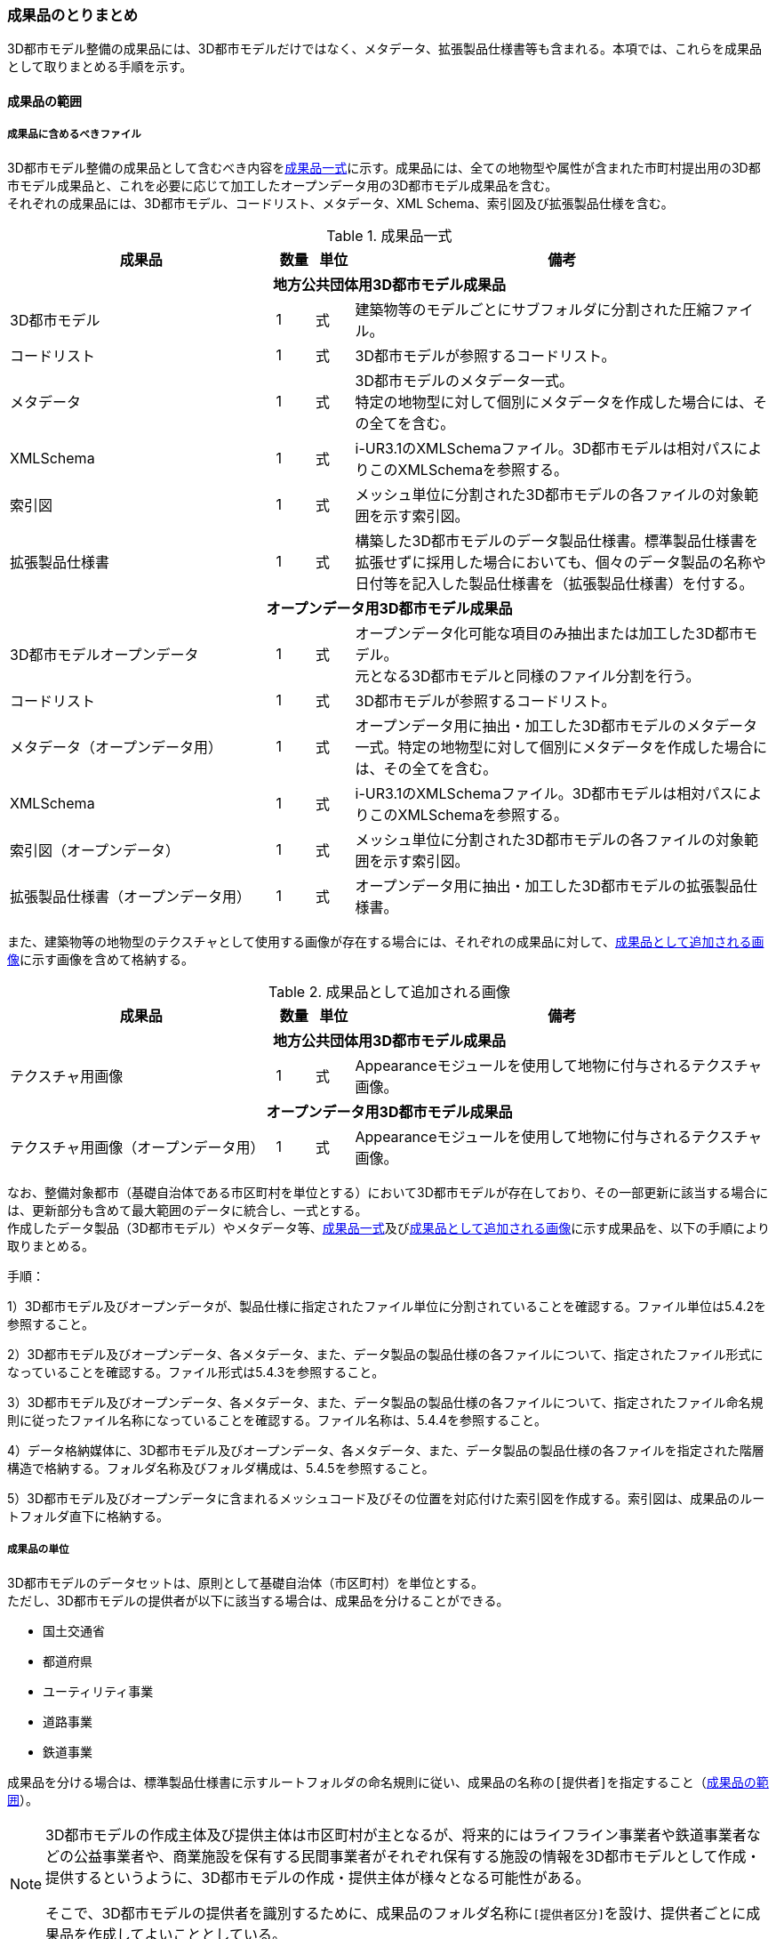 [[toc5_04]]
=== 成果品のとりまとめ

((3D都市モデル))整備の成果品には、3D都市モデルだけではなく、メタデータ、拡張製品仕様書等も含まれる。本項では、これらを成果品として取りまとめる手順を示す。

[[toc5_04_01]]
==== 成果品の範囲

===== 成果品に含めるべきファイル

((3D都市モデル))整備の成果品として含むべき内容を<<tab-5-3>>に示す。成果品には、全ての地物型や属性が含まれた市町村提出用の3D都市モデル成果品と、これを必要に応じて加工したオープンデータ用の((3D都市モデル))成果品を含む。 +
それぞれの成果品には、((3D都市モデル))、コードリスト、メタデータ、XML Schema、索引図及び拡張製品仕様を含む。

(((3D都市モデル)))(((建築物)))(((標準製品仕様書)))
[[tab-5-3]]
[cols="7a,1a,1a,11a"]
.成果品一式
|===
^h| 成果品 ^h| 数量 ^h| 単位 ^h| 備考
4+h| 地方公共団体用3D都市モデル成果品
| 3D都市モデル |  1 |  式 | 建築物等のモデルごとにサブフォルダに分割された圧縮ファイル。
| コードリスト |  1 |  式 | 3D都市モデルが参照するコードリスト。
| メタデータ
|  1
|  式
| 3D都市モデルのメタデータ一式。 +
特定の地物型に対して個別にメタデータを作成した場合には、その全てを含む。

| XMLSchema |  1 |  式 | i-UR3.1のXMLSchemaファイル。3D都市モデルは相対パスによりこのXMLSchemaを参照する。
| 索引図 |  1 |  式 | メッシュ単位に分割された3D都市モデルの各ファイルの対象範囲を示す索引図。
| 拡張製品仕様書 |  1 |  式 | 構築した3D都市モデルのデータ製品仕様書。標準製品仕様書を拡張せずに採用した場合においても、個々のデータ製品の名称や日付等を記入した製品仕様書を（拡張製品仕様書）を付する。
4+h| オープンデータ用3D都市モデル成果品
| 3D都市モデルオープンデータ
|  1
|  式
| オープンデータ化可能な項目のみ抽出または加工した3D都市モデル。 +
元となる3D都市モデルと同様のファイル分割を行う。

| コードリスト |  1 |  式 | 3D都市モデルが参照するコードリスト。
| メタデータ（オープンデータ用） |  1 |  式 | オープンデータ用に抽出・加工した3D都市モデルのメタデータ一式。特定の地物型に対して個別にメタデータを作成した場合には、その全てを含む。
| XMLSchema |  1 |  式 | i-UR3.1のXMLSchemaファイル。3D都市モデルは相対パスによりこのXMLSchemaを参照する。
| 索引図（オープンデータ） |  1 |  式 | メッシュ単位に分割された3D都市モデルの各ファイルの対象範囲を示す索引図。
| 拡張製品仕様書（オープンデータ用） |  1 |  式 | オープンデータ用に抽出・加工した3D都市モデルの拡張製品仕様書。

|===

また、建築物等の地物型の((テクスチャ))として使用する画像が存在する場合には、それぞれの成果品に対して、<<tab-5-4>>に示す画像を含めて格納する。

(((テクスチャ)))(((3D都市モデル)))
[[tab-5-4]]
[cols="7a,1a,1a,11a"]
.成果品として追加される画像
|===
^h| 成果品 ^h| 数量 ^h| 単位 ^h| 備考
4+h| 地方公共団体用3D都市モデル成果品
| テクスチャ用画像 |  1 |  式 | Appearanceモジュールを使用して地物に付与されるテクスチャ画像。
4+h| オープンデータ用3D都市モデル成果品
| テクスチャ用画像（オープンデータ用） |  1 |  式 | Appearanceモジュールを使用して地物に付与されるテクスチャ画像。

|===

なお、整備対象都市（基礎自治体である市区町村を単位とする）において((3D都市モデル))が存在しており、その一部更新に該当する場合には、更新部分も含めて最大範囲のデータに統合し、一式とする。 +
作成したデータ製品（((3D都市モデル))）やメタデータ等、<<tab-5-3>>及び<<tab-5-4>>に示す成果品を、以下の手順により取りまとめる。

(((3D都市モデル)))
手順：

1）3D都市モデル及びオープンデータが、製品仕様に指定されたファイル単位に分割されていることを確認する。ファイル単位は5.4.2を参照すること。

2）3D都市モデル及びオープンデータ、各メタデータ、また、データ製品の製品仕様の各ファイルについて、指定されたファイル形式になっていることを確認する。ファイル形式は5.4.3を参照すること。

3）3D都市モデル及びオープンデータ、各メタデータ、また、データ製品の製品仕様の各ファイルについて、指定されたファイル命名規則に従ったファイル名称になっていることを確認する。ファイル名称は、5.4.4を参照すること。

4）データ格納媒体に、3D都市モデル及びオープンデータ、各メタデータ、また、データ製品の製品仕様の各ファイルを指定された階層構造で格納する。フォルダ名称及びフォルダ構成は、5.4.5を参照すること。

5）3D都市モデル及びオープンデータに含まれるメッシュコード及びその位置を対応付けた索引図を作成する。索引図は、成果品のルートフォルダ直下に格納する。

===== 成果品の単位

((3D都市モデル))のデータセットは、原則として基礎自治体（市区町村）を単位とする。 +
ただし、((3D都市モデル))の提供者が以下に該当する場合は、成果品を分けることができる。

* 国土交通省
* 都道府県
* ユーティリティ事業
* 道路事業
* 鉄道事業

成果品を分ける場合は、((標準製品仕様書))に示すルートフォルダの命名規則に従い、成果品の名称の``[提供者]``を指定すること（<<toc5_04_01>>）。

[NOTE,type=commentary]
--
3D都市モデルの作成主体及び提供主体は市区町村が主となるが、将来的にはライフライン事業者や鉄道事業者などの公益事業者や、商業施設を保有する民間事業者がそれぞれ保有する施設の情報を3D都市モデルとして作成・提供するというように、3D都市モデルの作成・提供主体が様々となる可能性がある。

そこで、3D都市モデルの提供者を識別するために、成果品のフォルダ名称に``[提供者区分]``を設け、提供者ごとに成果品を作成してよいこととしている。
--

// (((3D都市モデル)))

[requirement]
.都道府県データセットは市区町村データセットと分ける
====
[%metadata]
identifier:: /att/deliverable/6
subject:: 成果品とりまとめ
class:: 留意事項
[statement]
--
都道府県のデータセットを作成する場合は、市区町村のデータセットとは別に作成する。

3D都市モデルのデータセットは、基礎自治体（市区町村）を基本の単位とする。一方で、土砂災害警戒区域のように都道府県単位等市区町村の行政界を越えて整備されたデータは、各市区町村に分割されて格納されることで、その全体像が分かりづらく、利用しづらい場合がある。そこで、都道府県のデータセットを作成してもよいとしている。このとき、都道府県のデータセットは市区町村のデータセットに含めるのではなく、市区町村のデータセットとは別のデータセットとして作成しなければならない。 +
都道府県のデータセットに含まれるデータの一部は、都道府県下の市区町村の3D都市モデルにも、同じデータが重複して格納されることになる。
--
====

===== 成果品の空間範囲

((3D都市モデル))のデータセットは、基礎自治体を基本とするため、成果品の空間範囲も基礎自治体の行政区域が基本となる。 +
ただし、行政界を跨ぐ都市オブジェクトは、行政界では区切らず、それぞれの市区町村のデータセットに重複して含めることを許容している。

// (((3D都市モデル)))

[requirement]
.行政界跨る都市オブジェクトは重複含む
====
[%metadata]
identifier:: /att/deliverable/7
subject:: 成果品とりまとめ
class:: 留意事項
[statement]
--
行政界を跨ぐ都市オブジェクトは、それぞれの都市の3D都市モデルに重複して含まれる。

行政界を跨ぐ都市オブジェクトは、3D都市モデルのユーザビリティの観点から、それぞれの市区町村のデータセットに含めることを基本としている。そのため、隣接する市区町村の3D都市モデルには、重複したデータが含まれる場合があることに留意する必要がある。都道府県等複数の市区町村が含まれる空間範囲で3D都市モデルを整備し、これを成果品として市区町村のデータセットに分割する場合には、市区町村の行政界にかかるメッシュに含まれるデータは、それぞれの市区町村のデータセットに重複して含まれる。
--
====

// (((3D都市モデル)))(((建築物)))

[requirement]
.行政界跨ぎ地物の振り分け基準
====
[%metadata]
identifier:: /att/deliverable/8
subject:: 成果品とりまとめ
class:: 留意事項
[statement]
--
行政界を跨ぐ地物のデータをそれぞれの都市で重複させない場合は、住所、管理主体又は地物の面積若しくは延長が含まれる割合により、いずれかの市区町村に振り分ける。このとき、面状の地物は上からの正射影の面積、線状の地物は上からの正射影の延長とする。

隣接する市区町村の3D都市モデルに、行政界を跨ぐ都市オブジェクトを重複させない場合は、以下方法により、いずれかの市区町村のデータセットに振り分ける。

* 都市オブジェクトが立地する場所の「住所」の市区町村
* 都市オブジェクトの「管理主体」の市区町村
* 都市オブジェクトを「水平面に投影した外形が含まれる面積の大きさ又は延長の長さ」の割合が大きい市区町村
** この場合、面状の都市オブジェクトは上からの正射影が含まれる面積が大きい市区町村、線状の地物は含まれる延長が長い市区町村とする。

例えば、行政界を跨ぐ建築物があった場合、住所が分かる場合は住所が割り当てられている市区町村、住所がない場合は、上から見た正射影の面がより多く含まれる市区町村のデータセットに含める。
--
====

// (((建築物)))

[requirement]
.境界未確定部の取り扱いは基本通り
====
[%metadata]
identifier:: /att/deliverable/9
subject:: 成果品とりまとめ
class:: 留意事項
[statement]
--
境界未確定部の取り扱いは、市区町村の都市計画基本図（数値地形データ）での取り扱いに準じることを基本とする。

行政界が確定しておらず、いずれの市区町村に含めるべきかが確定していない場所（境界未確定部）に立地する建築物等をいずれのデータセットに含めるかは、整備対象となる市区町村の都市計画基本図（数値地形図データ）での取り扱いに準じる。 +
数値地形図データが広域で整備されている等により判断できない場合は、発注者との協議により決定する。
--
====

// (((3D都市モデル)))

[requirement]
.市区町村内複数主体の3Dモデル統合
====
[%metadata]
identifier:: /att/deliverable/10
subject:: 成果品とりまとめ
class:: 留意事項
[statement]
--
複数のモデル整備主体が、同一市区町村の3D都市モデルを整備する場合は、一つのデータセットに統合する。

同一の市区町村において、複数のモデル整備主体（例：県と市）が3D都市モデルを整備する場合、それぞれが整備した3D都市モデルはモデル整備事業者が統合しなければならない。このとき、ファイル名の``[オプション]``を使用して、データセット内においてモデル整備主体ごとのファイルを分けることができる。また、同一市区町村の同一の地物型について、同一メッシュに対して複数のファイルが作成されることを許容する。
--
====

[[toc5_04_02]]
==== ファイル単位とファイルサイズ

((3D都市モデル))のファイル単位は、「JIS X 0410 地域メッシュコード」に定められた統合地域メッシュ（第2次地域区画、一辺の長さ約10km）又は基準地域メッシュ（第3次地域区画、一辺の長さ約1km）単位を基本とし、<<tab-5-5>>に示す応用スキーマの単位により分割する。また、一つのファイルには、同一の空間参照系のオブジェクトのみを含む。 +
ただし、地下埋設物モデルについては、<<gsi_ops,付録７ 公共測量標準図式>>　第84条において定められた国土基本図の図郭をファイル単位とする。国土基本図の図郭は、地図情報レベル2500（一辺の長さ南北1.5㎞、東西2㎞）とする。 +
なお、洪水浸水想定区域、津波浸水想定、高潮浸水想定区域及び内水浸水想定区域は、さらに<<tab-5-5>>に示す単位にファイルを分割すること。

(((建築物)))(((都市計画決定情報)))
[[tab-5-5]]
[cols="2a,3a"]
.ファイル単位
|===
^h| 応用スキーマ ^h| ファイル単位
| 建築物 .13+| 基準地域メッシュ（第3次地域区画）
| 橋梁
| トンネル
| その他の構造物
| 地下街
| 都市設備
| 植生
| 道路
| 鉄道
| 徒歩道
| 広場
| 航路
| 汎用都市オブジェクト
| 地形 .7+| 統合地域メッシュ（第2次地域区画）
| 土地利用
| 水部
| 土砂災害警戒区域
| 都市計画決定情報
| その他の区域
| 拡張製品仕様書において拡張した地物
| 洪水浸水想定区域
| 基準地域メッシュ（第3次地域区画） +
加えて、同一のメッシュに複数の洪水予報河川や水位周知河川が含まれている場合は、洪水予報河川及び水位周知河川の単位とする。また、「洪水浸水想定（計画規模）」と「洪水浸水想定（想定最大規模）」とはそれぞれファイルを分ける。

| 津波浸水想定、高潮浸水想定区域、内水浸水想定区域、ため池ハザードマップ
| 統合地域メッシュ（第2次地域区画） +
加えて、計算条件等の設定が複数設定されている場合は、設定毎にファイルを分ける。

|===

作成したファイルをウェブサイトにアップロードしたり、ウェブサイトからダウンロードしたりする際の通信環境や、ソフトウェアでの読み込み時の処理能力を考慮し、1ファイルのデータ量は最大1GBとする。これを超えた場合にはファイルを分割する。 +
ファイル分割は、より細かいメッシュの集合となるように行う。ファイルを分割する場合のルールを<<tab-5-6>>に示す。分割したファイルは、同じメッシュが重複して含まれないように注意すること。 +
また、ファイルの境界では地物の分割は行わない。複数のメッシュに跨って存在する地物は、それぞれのメッシュに平面投影した形状が含まれる面積の割合を算出し、この割合が最も大きいメッシュに対応するファイルに含む。ファイル面積は、m2で計算し、小数点2桁（3桁目で四捨五入）で比較する。面積が同じ場合はメッシュ番号の小さい方とする。

[[tab-5-6]]
[cols="2a,3a"]
.ファイル分割ルール
|===
^h| 基本となるファイル単位 ^h| 分割ルール
| 第2次地域区画
|
緯線方向、経線方向に2等分に区切る「4分割」を基本とする。

.4分割の例
image::images/026.webp.png[width="300"]

4分割したファイルであっても、ファイルサイズが上限を超える場合は、上限を超えるファイルのみを第3次地域区画に分割する。 +
第3次地域区画に分割したファイルであっても、ファイルサイズが上限を超える場合は、上限を超えるファイルのみを第3次地域区画をファイル単位とする場合の分割ルールに従い分割する。

| 第3次地域区画 
|
2分の1地域メッシュ（第3次地域区画を緯線方向、経線方向に2等分してできる区域）に分割することを基本とする。

.2分の1地域メッシュの例
image::images/027.webp.png[width="300"]

2分の1地域メッシュに分割したファイルであっても、ファイルサイズが上限を超える場合は、上限を超えるファイルのみを4分の1地域メッシュ（2分の1メッシュを緯線方向、経線方向に2等分してできる区域）に分割する。

.4分の1地域メッシュの例
image::images/028.webp.png[width="300"]

なお、4分の1地域メッシュに分割してもファイルサイズが上限を超える場合は、ファイル名称の``[オプション]``を使用し、ファイルを分割する。

|===

　

[NOTE,type=commentary]
--
地域メッシュとは、緯度・経度に基づき地域を隙間なく網の目（メッシュ）の区域に分けたものである。ほぼ同一の大きさ及び形状の区画を単位として区分されているため、地域メッシュ相互間の事象の計量的比較が容易となる。また、行政区域の変更等の影響を受けないため、次章の時系列的比較も容易となる。

3D都市モデルのファイル単位に使用する地域メッシュは、昭和48年7月12日行政管理庁告示第143号に基づく「標準地域メッシュ」であり、「JIS X 0410 地域メッシュコード」として日本産業規格に制定されている。

地域メッシュの区分方法や市区町村別メッシュコード一覧は、総務省統計局のウェブサイト「地域メッシュ統計」（ http://www.stat.go.jp/data/mesh/index.html ）を参照のこと。
--

[requirement]
.地下埋設物モデルの分割
====
[%metadata]
identifier:: /att/deliverable/11
subject:: 成果品とりまとめ
class:: 留意事項
[statement]
--
地下埋設物モデルがファイルサイズの上限（1GB）を超える場合は、上限を超えるファイルのみを、国土基本図の図郭（地図情報レベル500）に分割する。
--
====

[[toc5_04_03]]
==== ファイル形式

成果品に含むべき各ファイルのファイル形式を<<tab-5-7>>に示す。

(((3D都市モデル)))(((テクスチャ)))
[[tab-5-7]]
[cols="5a,4a,11a",options="header"]
.成果品のファイル形式
|===
| 成果品 | ファイル形式 | 備考

| 3D都市モデル | GML |
| コードリスト | XML |
| XMLSchema | XSD |
| メタデータ | XML |
| 拡張製品仕様書
| PDF及びExcel
| 拡張製品仕様書は、PDFで格納する。

また、拡張製品仕様書の作成に使用した、本書<<tocA>>に示す様式はExcel形式で格納する。

| 索引図 | PDF |
| 画像（テクスチャ） | PNGまたはJPEG | 3D都市モデルにテクスチャが貼られている場合

|===

[[toc5_04_04]]
==== ファイル名称

成果品に含むべき各ファイルの名称に適用する命名規則を示す。 +
なお、オープンデータ用のファイルのファイル名称は、原則として、地方公共団体用((3D都市モデル))成果品のファイル名称の末尾に_opを付与する。詳細を各項に示す。

[[toc5_04_04_01]]
===== 3D都市モデルのファイル名称

指定されたファイル単位に分割された((3D都市モデル))のファイル名称は``[メッシュコード]\_[地物型]_[CRS]\_[オプション]``とする。拡張子を含めたファイル名称は、``[メッシュコード]_[地物型]\_[CRS]_[オプション].gml``となる。 +
各記号の意味を<<tab-5-8>>に示す。

// this table is_common to both doc01 and doc02 slide01

[[tab-5-8]]
[cols="5a,8a,7a",options="header"]
.ファイル名の構成要素
|===
| ファイル名称の構成要素 | 説明 | 使用可能な文字

| `[メッシュコード]`
| ファイル単位となる地域メッシュのメッシュコード又は国土基本図郭の図郭番号
| 半角英数字

| `[地物型]`
| 格納された地物の種類を示す接頭辞
| 半角英数字

| `[CRS]`
| 格納された地物に適用される座標参照系
| 半角数字

| `[オプション]`
| 必要に応じてファイルを細分したい場合の識別子（オプション）
| 半角英数字。区切り文字を使用したい場合は半角のハイフンのみ。

| `_`
| ファイル名称の構成要素同士の区切り文字
|
ファイル名称の構成要素同士を区切る場合には、アンダースコア（ `_` ）のみを用いる。
ファイル名称の構成要素の中を区切る場合は、ハイフン（ `-` ）を用いる。いずれも半角とする。

|===

``[地物型]``にはファイルに含まれる応用スキーマを識別する接頭辞を付与する。((標準製品仕様書))に定義する接頭辞を<<tab-5-9>>に示す。

(((建築物)))(((都市計画決定情報)))
[[tab-5-9]]
[cols="2a,2a,1a"]
.接頭辞
|===
2+^h| 応用スキーマ ^h| 接頭辞
2+| 建築物モデル ^| bldg
2+| 交通（道路）モデル ^| tran
2+| 交通（鉄道）モデル ^| rwy
2+| 交通（徒歩道）モデル ^| trk
2+| 交通（広場）モデル ^| squr
2+| 交通（航路）モデル ^| wwy
2+| 土地利用モデル ^| luse
.5+| 災害リスク（浸水）モデル | 洪水浸水想定区域 ^| fld
| 津波浸水想定 ^| tnm
| 高潮浸水想定区域 ^| htd
| 内水浸水想定区域 ^| ifld
| ため池ハザードマップ ^| rfld
| 災害リスク（土砂災害）モデル | 土砂災害警戒区域 ^| lsld
2+| 都市計画決定情報モデル ^| urf
2+| 橋梁モデル ^| brid
2+| トンネルモデル ^| tun
2+| その他の構造物モデル ^| cons
2+| 都市設備モデル ^| frn
2+| 地下埋設物モデル ^| unf
2+| 地下街モデル ^| ubld
2+| 植生モデル ^| veg
2+| 地形モデル ^| dem
2+| 水部モデル ^| wtr
2+| 区域モデル ^| area
2+| 汎用都市オブジェクト ^| gen
2+| アピアランスモデル ^| app
2+| 拡張製品仕様書で追加した地物（ただし、urf:Zoneを継承する地物を除く） ^| ext

|===

`[CRS]` には、オブジェクトに適用される空間参照系の略称を使用する。略称を<<tab-5-10>>に示す。ただし、「日本測地系2011における平面直角座標系と東京湾平均海面を基準とする標高の複合座標参照系」は地下埋設物モデルのみに適用する。

(((標準製品仕様書)))(((建築物)))
[[tab-5-10]]
[cols="4a,1a",options="header"]
.空間参照系の略称
|===
| オブジェクトに適用される空間参照系 | 略称

| 日本測地系2011における経緯度座標系と東京湾平均海面を基準とする標高の複合座標参照系 | 6697
| 日本測地系2011における平面直角座標系と東京湾平均海面を基準とする標高の複合座標参照系 | 下記のいずれかのコードを使用する。 +
10162 +
10163 +
10164 +
10165 +
10170 +
10166 +
10167 +
10168 +
10169 +
10171 +
10172 +
10173 +
10174

|===

　

[NOTE,type="explanation"]
--
<<tab-5-10>>に示す空間参照系の略称は、EPSGコードと呼ばれる、空間参照系を識別するコードである。

「日本測地系2011における平面直角座標系と東京湾平均海面を基本とする標高の複合座標参照系」の略称は、適用される平面直角座標系の系により、区分されている。

 10162：第Ⅰ系　10163：第Ⅱ系　10164：第Ⅲ系　10165：第Ⅳ系　10166：第Ⅴ系　10167：第Ⅵ系　10168：第Ⅶ系　10169：第ⅷ系　10170：第Ⅸ系　10171：第Ⅹ系　10172：第Ⅺ系　10173：第Ⅻ系　10174：第ⅩⅢ系

--

[example]
.``[メッシュコード]``、``[地物型]``及び``[CRS]``により構成されるファイル名称の例
====
`53394610_bldg_6697`
（拡張子を含めると、53394610_bldg_6697.gml）
====

例示した名称のファイルには、基準地域メッシュコード53394610に区分される範囲に含まれる、建築物、建築物部分、建築物付属物及びこれらの境界面が含まれる、「日本測地系2011における経緯度座標系と東京湾平均海面を基準とする標高」の複合座標参照系により記述されたデータ集合が格納される。 +
``[オプション]``は、メッシュ単位及び地物型単位となるファイルをさらに分割したい場合に使用する。使用しない場合は区切り文字と共に省略する（``[オプション]``を省略する場合は、``[メッシュコード]\_[地物型]_[CRS].gml``となる）。 +
標準製品仕様書で定義する``[オプション]``の文字列を<<tab-5-11>>に示す。
``[オプション]``として、<<tab-5-11>>に示す文字列を複数使用したい場合は、区切り文字を用いて文字列をつなげ、``[オプション]``に使用する文字列とする。
``[オプション]``に使用する文字列として、``[識別子]``を使用する場合は、拡張製品仕様書においてオプションの文字列、適用するフォルダの名称、オプションの意味の一覧を作成する。

// rwp 20240816 revise as per slide file 20240802 slide 05
// original doc2 code below table structure modified to match doc1
// ok to delete this code block below

////

.2+| f``[識別子]``
| gen
| 汎用都市オブジェクトのファイルを、地物の種類ごとに分けたい場合に使用する。``[識別子]``は、コードリスト（GenericCityObject_name.xml）のコードと一致させる。

このオプションを使用する場合は、拡張製品仕様書において使用するオプションの一覧を示さなければならない。

| ext
| 拡張製品仕様書で追加した地物のファイルを、地物ごとに分けたい場合に使用する。``[識別子]``は、任意の半角数字の組み合わせとする。

このオプションを使用する場合は、拡張製品仕様書において使用するオプションの一覧を示さなければならない。

| ``[識別子]`` | udx以下の全てのサブフォルダ | その他の事由によりファイルを分割する場合に使用する。``[識別子]``は、任意の半角英字の組み合わせとするが、標準製品仕様書が定めるオプションの文字列と一致してはならない。

////

// this table is_common to both doc01 and doc02 slide05

(((標準製品仕様書)))
[[tab-5-11]]
[cols="1a,1a,3a"]
.オプションに使用する文字列
|===
| オプション | 適用するフォルダ名 | オプションの意味

| l1 | fld | ファイルに含まれる洪水浸水想定区域が対象とする降雨規模が計画規模
| l2 | fld | ファイルに含まれる洪水浸水想定区域が対象とする降雨規模が想定最大規模
| 05 | urf | 都市計画区域及び準都市計画区域
| 07 | urf | 区域区分
| 08 | urf | 地域地区
| 10-2 | urf | 促進区域
| 10-3 | urf | 遊休土地転換利用促進地区
| 10-4 | urf | 被災市街地復興推進地域
| 11 | urf | 都市施設
| 12 | urf | 市街地開発事業
| 12-2 | urf | 市街地開発事業等の予定区域
| 12-4 | urf | 地区計画等
| lnp | urf | 都市機能誘導区域及び居住誘導区域
| lod3 | dem | 地形モデル（LOD3）を分けて格納したデータを意味する。
| f``[識別子]`` | gen | 汎用都市オブジェクトのファイルを、地物の種類ごとに分けたい場合に使用する。``[識別子]``は、コードリスト（GenericCityObject_name.xml）のコードと一致させる。 +
このオプションを使用する場合は、拡張製品仕様書において使用するオプションの一覧を示さなければならない。
| f``[識別子]`` | ext | 拡張製品仕様書で追加した地物のファイルを、地物ごとに分けたい場合に使用する。``[識別子]``は、任意の半角英数字の組み合わせとする。 +
このオプションを使用する場合は、拡張製品仕様書において使用するオプションの一覧を示さなければならない。
| ``[識別子]`` | udx以下の全てのサブフォルダ | その他の事由によりファイルを分割する場合に使用する。``[識別子]``は、任意の半角英数字の組み合わせとする。ただし、他のオプションの文字列と重複してはならない。 +
このオプションを使用する場合は、標準製品仕様書において使用するオプションの一覧を示さなければならない。

|===

それぞれの文字列は、以下の場合に使用する。

====== 洪水浸水想定区域のファイル名称

洪水浸水想定区域のファイル名称は、``[メッシュコード]\_[地物型]_[CRS]_[オプション]``を適用し、``[オプション]``が取りうる値は、l1又はl2とする（「l1」は、小文字のエルと数字のイチの組み合わせ、「l2」は小文字のエルと数字の二の組み合わせ）。ファイルに含まれる洪水浸水想定区域が対象とする降雨規模が計画規模の場合には、l1を使用し、想定最大規模の場合はl2を使用する。

[example]
.洪水浸水想定区域のファイル名称の例
====
`533946_fld_6697_l1`
（拡張子を含めると、`533946_fld_6697_l1.gml`）
====

====== 都市計画決定情報のファイル名称
(((都市計画決定情報)))

都市計画決定には様々な種類があるため、これらが全て同じフォルダに混在すると、データの利便性が損なわれる恐れがある。そこで、((標準製品仕様書))ではあらかじめ都市計画の種類ごとにオプションとして使用する文字を定め、都市計画の種類ごとにファイルを分けて作成するように定義している。

====== 高精度な地形モデルのファイル名称

((3D都市モデル))では、同一の都市オブジェクトの幾何を、異なるLODを用いて一つの地物インスタンスとして記述することが基本となる。ただし、地形モデルの場合は地物の単位が基準地域メッシュとなり、同一の地物インスタンスに複数のLODを格納することでデータ量が膨大となり、操作性が低下する懸念がある。 +
そこで、地形モデル（LOD3）は、ファイル名のオプション（lod3）を用いてファイルを分けてもよい。このとき、gml:nameには対象となる基準地域メッシュのメッシュ番号が記載されるため、これを用いて同一の都市オブジェクトとして扱うことができる。

====== 拡張製品仕様書で追加した地物のファイル名称

拡張製品仕様書において汎用都市オブジェクトを追加した場合及び((標準製品仕様書))には含まれていない地物を((i-UR))から追加した場合は、それぞれのモデルを格納するフォルダ（gen及びext）において、オプションの文字列を用いて追加した地物の種類ごとにファイルを分けることができる。このとき、オプションの文字列は、f``[識別子]``を使用する。このとき``[識別子]``は半角数字の組み合わせとする。

[example]
.追加した汎用都市オブジェクトのファイル名称の例
====
`533946_gen_6697_f20`
（拡張子を含めると、`533946_gen_6697_f20.gml`）
====

====== 拡張製品仕様書での任意のオプション文字列の追加

その他の事由により、ファイルを分割したい場合は、``[オプション]``に使用する文字列として``[識別子]``を指定し、これを用いることでファイルを分割できる。このとき、拡張製品仕様書に示す「表7-8　本製品仕様書で追加するオプションに使用する文字列」に``[識別子]``として指定する文字列とその説明を記載しなければならない。

ファイルを分割する例を示す。(((3D都市モデル)))

. 基本となるメッシュからファイルを分割した場合
+
--
ファイルサイズにより基本となるメッシュからファイルを分割した場合（<<toc5_04_02>>参照）は、``[オプション]``を使用する。``[オプション]``には、分割後の位置を示す数字を使用する。

第2次地域区画を4分割したファイルの名称に使用する``[オプション]``の数字及びその位置を<<fig-5-2>>に示す。このとき、``[メッシュ]``には、第2次地域区画のメッシュコードを使用する。

[[fig-5-2]]
.第2次地域メッシュを4分割した場合に使用する``[オプション]``の数字と分割したファイルの位置
image::images/029.webp.png[width="300"]

[example]
.``[オプション]``を使用して、4分割したファイルの名称の例
====
`533935_dem_6697_00`
（拡張子を含めると、`533935_dem_6697_00.gml`）
====

なお、第2次地域区画を第3次地域区画に分割した場合は、``[オプション]``は使用せず、``[メッシュ]``に第3次地域区画のメッシュコードを使用する。 +
第3次地域区画を2分の1メッシュに分割したファイルの名称に使用する``[オプション]``の数字及びその位置を<<fig-5-3>>に示す。このとき、``[メッシュ]``には、第3次地域区画のメッシュコードを使用する。

[[fig-5-3]]
.2分の1地域メッシュに分割した場合に使用する``[オプション]``の数字と分割したファイルの位置
image::images/030.webp.png[width="300"]

[example]
.``[オプション]``を使用して、2分の1メッシュに分割したファイルの名称の例
====
`53393500_bldg_6697_1`
（2分の1メッシュ左下）　（拡張子を含めると、`53393500_bldg_6697_1.gml`）
====

同様にして、4分の1メッシュに分割したファイルの名称に使用する``[オプション]``の数字及びその位置を<<fig-5-4>>に示す。このとき、``[メッシュ]``には、第3次地域区画のメッシュコードを使用する。

[[fig-5-4]]
.4分の1地域メッシュに分割した場合に使用する``[オプション]``の数字と分割したファイルの位置
image::images/031.webp.png[]

[example]
.``[オプション]``を使用して、4分の1メッシュに分割したファイルの名称の例
====
`53393500_bldg_6697_11`
（拡張子を含めると、`53393500_bldg_6697_11.gml`）
====
--

. 同一の地物型のデータを複数のモデル整備事業者が整備する場合
+
--
``[識別子]``を用いて区分する。事業者を識別する識別子を決め、拡張製品仕様書に示す「表 7-8　本製品仕様書で追加するオプションに使用する文字列」に事業者ごとの識別子を記載する。

.拡張製品仕様書でのオプション文字列の追加例
image::images/032.webp.png[]
--

. 成果品が複数種類ある場合
+
--
特段の事情により成果品を複数種類作成する場合は、``[識別子]``を使用していずれの成果品のデータであるかを識別できるようにする。このとき、``[識別子]``に使用する文字列は成果品を格納するルートフォルダに使用する``[オプション]``と一致させること。 +
なお、成果品が複数種類ある場合でも、内容が変わらない地物型のファイル名称は、``[識別子]``を省略してよい。例えば、建築物（bldg）、道路（tran）、土地利用（luse）から構成される3D都市モデルから、建築物の属性のみが異なる複数の成果品を作成する場合、同一の内容となる道路と土地利用の3D都市モデルファイルには``[オプション]``は不要となる。
--

====== 複数のオプション文字列を組み合わせる場合

複数のオプションの文字列を、区切り文字（-）でつなぐ。((標準製品仕様書))に定義済みのオプション値と、拡張製品仕様書において追加したオプション値を同時に使用する場合は、最初に((標準製品仕様書))に定義したオプション値を記載し、次に拡張製品仕様書で追加したオプション値を記載する。

[example]
.ファイル名の例：ファイルを地形モデル（LOD3）で分け、さらに事業者で分けた場合
====
`56384642_dem_6697_lod3-aac`
（拡張子を含めると、`56384642_dem_6697_lod3-aac.gml`）
====

====== オープンデータのファイル名称
(((オープンデータ)))

オープンデータとなる((3D都市モデル))のファイル名称は、元となる((3D都市モデル))のファイル名称に「 `\_op` 」を付与し、
``[メッシュコード]_[地物型]\_[CRS]_[オプション]_op``
とする。

[example]
.ファイル名称の例
====
`53394610_bldg_6697_op`
（拡張子を含めると、`53394610_bldg_6697_op.gml`）
====

例示したファイルには、基準地域メッシュコード53394610に区分される範囲に含まれる、建築物、建築物部分、建築物付属物及びこれらの境界面が含まれる、日本測地系2011における経緯度座標系と東京湾平均海面を基準とする標高の複合座標参照系により記述されたデータ集合からオープンデータ化が可能なデータが抽出されたデータ集合が格納される。

[[toc5_04_04_02]]
===== コードリストのファイル名称

作成したコードリストのファイル名称は、「<<toc1_04>>標準製品仕様書の拡張」においてコード型の属性を追加した手順に示すとおりとする。オープンデータ用のコードリストには、_opは付与しない。

[[toc5_04_04_03]]
===== メタデータのファイル名称

((3D都市モデル))のメタデータファイルの名称は、``udx\_[都市コード]_[整備年度]\_[地物型]_[オプション]``とする。 +
``[都市コード]``及び``[整備年度]``の命名規則は、ルートフォルダの命名規則（<<toc5_04_05_02>>）に従う。 +
``[地物型]``は地物型を識別する接頭辞（<<tab-5-9>>）とする。 +
``[オプション]``は、メタデータを分けたい場合（<<toc5_03_01>>）に、それぞれのメタデータを識別するために使用する任意の半角英数字とする。 +

[example]
.地物型ごとにメタデータを作成する場合のファイル名称の例
====
`udx_23100_2020_fld`
（拡張子を含めると、`udx_23100_2020_fld.xml`）
====

[example]
.地物型をまとめてメタデータを作成する場合のファイル名称の例
====
`udx_23100_2020`
（拡張子を含めると、`udx_23100_2020.xml`）
====

なお、オープンデータのメタデータには、末尾に_opが付く。

[example]
.地物型ごとにオープンデータのメタデータを作成する場合のファイル名称の例
====
`udx_23100_2020_fld_op`
（拡張子を含めると、`udx_23100_2020_fld_op.xml`）
====

[example]
.地物型をまとめてオープンデータのメタデータを作成する場合のファイル名称の例
====
`udx_23100_2020_op`
（拡張子を含めると、`udx_23100_2020_op.xml`）
====

[[toc5_04_04_04]]
===== 製品仕様のファイル名称

((3D都市モデル))の製品仕様のファイル名称は、``[都市コード]\_[提供者区分]_[整備年度]\_specification``とする。また、<<tocA>>に示す様式に従い作成した応用スキーマ文書やコードリスト等の表のファイル名称は、``[都市コード]_[提供者区分]_[整備年度]_objectlist``
とする。 +
``[都市コード]``、``[提供者区分]``及び``[整備年度]``の命名規則は、ルートフォルダの命名規則（<<toc5_04_05_02>>）に従う。

[example]
.製品仕様のファイル名称の例
====
`27100_city_2020_specification`
（拡張子を含めると、`27100_city_2020_specification.pdf`）
====

[example]
.様式Ａのファイル名称の例
====
`27100_city_2020_objectlist`
（拡張子を含めると、`27100_2020_objectlist.xlsx`）
====

オープンデータの製品仕様のファイル名称には、末尾に_opを付ける。

[example]
.オープンデータ用製品仕様のファイル名称の例
====
`27100_city_2020_specification_op`
（拡張子を含めると、`27100_city_2020_specification_op.pdf`）
====

[example]
.オープンデータ用様式Ａのファイル名称の例：
====
`27100_city_2020_objectlist_op`
（拡張子を含めると、`27100_city_2020_objectlist_op.xlsx`）
====

[[toc5_04_04_05]]
===== 索引図のファイル名称

索引図のファイル名称は、``[都市コード]_indexmap``とする。 +
``[都市コード]``の命名規則は、ルートフォルダの命名規則（<<toc5_04_05_02>>）に従う。

[example]
.索引図のファイル名称の例
====
`27100_indexmap` （拡張子を含めると、`27100_indexmap.pdf`）
====

オープンデータの索引図のファイル名称には、末尾にopを付ける。

[example]
.オープンデータ用索引図のファイル名称の例
====
`27100_indexmap_op`
（拡張子を含めると、`27100_indexmap_op.pdf`）
====

[[toc5_04_04_06]]
===== 画像のファイル名称

地物型に使用する((テクスチャ))用の画像ファイルのファイル名称（拡張子を除いた部分）には、任意の半角英数字及び半角記号（ハイフン又はアンダースコアのみ）を使用する。

[[toc5_04_04_07]]
===== 三次元点群データのファイル名称

都市オブジェクトに対応する三次元点群データのファイル名称（拡張子を除いた部分）には、任意の半角英数字及び半角記号（ハイフン又はアンダースコアのみ）を使用する。

[[toc5_04_05]]
==== フォルダ構成とフォルダ名称

成果品のフォルダ構成及びフォルダ名称は以下に示す規則に従う。

[[toc5_04_05_01]]
===== 成果品のフォルダ構成

地方公共団体用((3D都市モデル))成果品は、ルートフォルダを作成する。ルートフォルダの中にファイルの種類ごとのサブフォルダを作成し、サブフォルダごとに指定された全てのファイルを格納する。 +
成果品のフォルダの構成及びフォルダの名称を<<tab-5-13>>に示す。 +
成果品のフォルダ（サブフォルダを含む）の名称には半角英数字及び半角記号（アンダースコア及びハイフン）のみを使用する。 +
各都市において作成する拡張製品仕様書には、フォルダ構成、フォルダ名称及び各フォルダの説明を示すこと。これらは、拡張製品仕様書「第7章　データ製品配布」のうち、「7.2配布媒体情報」の中の「7.2.4 フォルダ構成」に記載する。 +
「udx」に設ける地物型ごとのサブフォルダの内、洪水浸水想定区域（サブフォルダ名「fld」）、津波浸水想定（サブフォルダ名「tnm」）、高潮浸水想定区域（サブフォルダ名「htd」）及び内水浸水想定区域（サブフォルダ名「ifld」）には、さらにサブフォルダを設ける。サブフォルダの作成及び命名規則を、それぞれ本項の<<toc5_04_05_04>>及び<<toc5_04_05_05>>に示す。 +
また、Appearanceモジュールを使用し、((テクスチャ))画像を格納する場合のサブフォルダの作成及び命名規則を<<toc5_04_05_06>>、PointCloudモジュールを使用し、三次元点群データを格納する場合のサブフォルダの作成及び命名規則を<<toc5_04_05_07>>に示す。 +
なお、作成対象となる地物型のフォルダのみを作成すること。例えば、((3D都市モデル))に土砂災害警戒区域のデータが含まれない場合は、「lsld」のサブフォルダは不要である。

[[tab-5-13]]
[cols="3a,3a,3a,3a,3a,3a,8a,24a",options="header"]
.フォルダ構成
|===
6+| フォルダ構成 | フォルダ名 | フォルダの説明

2+|
[%unnumbered]
image::images/033.webp.png[width="50"]

4+|
^| `[都市コード]\_[都市名英名]_[提供者区分]\_[整備年度]_citygml_[更新回数]_[オプション]`
| 成果品を格納するフォルダのルート。 +
このフォルダの直下に格納するファイルは索引図及びREADMEのみであり、その他のファイルはこのフォルダに設けたサブフォルダに格納する。 +
フォルダの名称は、ルートフォルダの命名規則に従う。

2+|
2+|
[%unnumbered]
image::images/033.webp.png[width="50"]

2+|
^| codelists
| ルートフォルダ直下に作成された、コードリストを格納するフォルダ。3D都市モデルが参照する全てのコードリストを格納する。

2+|
2+|
[%unnumbered]
image::images/033.webp.png[width="50"]

2+|
^| metadata
| ルートフォルダ直下に作成された、メタデータを格納するフォルダ。

2+|
2+|
[%unnumbered]
image::images/033.webp.png[width="50"]

2+|
^| schemas
| 3D都市モデルのGMLSchemaを格納するフォルダ。GMLSchemaは指定された版のi-URをG空間情報センターより入手する。以下に示す構造でサブフォルダを設け、GMLSchemaファイルを格納する。/iur/uro/3.2/urbanObject.xsd、/iur/urf/3.2/urbanFunction.xsd

2+|
2+|
[%unnumbered]
image::images/033.webp.png[width="50"]

2+|
^| specification
| ルートフォルダ直下に作成された、拡張製品仕様書（PDF形式、EXCEL形式）を格納するフォルダ。

4+|
2+|
[%unnumbered]
image::images/033.webp.png[width="50"]

^| udx
| ルートフォルダ直下に作成された、3D都市モデルを格納するフォルダ。 +
このフォルダの直下に、接頭辞ごとのサブフォルダ（例：bldg）を作成し、そのサブフォルダの中に指定されたファイル単位で区切られた全ての3D都市モデルのファイルを格納する。

4+|
2+|
[%unnumbered]
image::images/033.webp.png[width="50"]

^| area
| 区域モデルを格納するフォルダ。拡張製品仕様書に追加した地物のうち、urf:Zoneを継承する地物を含む。

4+|
2+|
[%unnumbered]
image::images/033.webp.png[width="50"]

^| bldg
| 建築物モデルを格納するフォルダ。

4+|
2+|
[%unnumbered]
image::images/033.webp.png[width="50"]

^| brid
| 橋梁モデルを格納するフォルダ。

4+|
2+|
[%unnumbered]
image::images/033.webp.png[width="50"]

^| cons
| その他の構造物モデルを格納するフォルダ。

4+|
2+|
[%unnumbered]
image::images/033.webp.png[width="50"]

^| dem
| 地形モデルを格納するフォルダ。

4+|
2+|
[%unnumbered]
image::images/033.webp.png[width="50"]

^| ext
| 拡張製品仕様書で追加した地物（ただし、urf:Zoneを継承する地物は除く）を格納するフォルダ。

4+|
2+|
[%unnumbered]
image::images/033.webp.png[width="50"]

^| fld
| 災害リスク（浸水）モデルのうち、洪水浸水想定区域を格納するフォルダ。区域図ごとにサブフォルダを作成する。サブフォルダの構成及び名称は、別途示す。

4+|
2+|
[%unnumbered]
image::images/033.webp.png[width="50"]

^| frn
| 都市設備を格納するフォルダ。

4+|
2+|
[%unnumbered]
image::images/033.webp.png[width="50"]

^| gen
| 汎用都市オブジェクトを格納するフォルダ。

4+|
2+|
[%unnumbered]
image::images/033.webp.png[width="50"]

^| htd
| 災害リスク（浸水）モデルのうち、高潮浸水想定区域を格納するフォルダ。区域図ごとにサブフォルダを作成する。サブフォルダの構成及び名称は、別途示す。

4+|
2+|
[%unnumbered]
image::images/033.webp.png[width="50"]

^| ifld
| 災害リスク（浸水）モデルのうち、内水浸水想定区域を格納するフォルダ。区域図ごとにサブフォルダを作成する。サブフォルダの構成及び名称は、別途示す。

4+|
2+|
[%unnumbered]
image::images/033.webp.png[width="50"]

^| lsld
| 災害リスク（土砂災害）モデルを格納するフォルダ。

4+|
2+|
[%unnumbered]
image::images/033.webp.png[width="50"]

^| luse
| 土地利用モデルを格納するフォルダ。

4+|
2+|
[%unnumbered]
image::images/033.webp.png[width="50"]

^| rfld
| 災害リスク（浸水）モデルのうち、ため池ハザードマップを格納するフォルダ。ハザードマップごとにサブフォルダを作成する。サブフォルダの構成及び名称は、別途示す。

4+|
2+|
[%unnumbered]
image::images/033.webp.png[width="50"]

^| rwy
| 交通（鉄道）モデルを格納するフォルダ。

4+|
2+|
[%unnumbered]
image::images/033.webp.png[width="50"]

^| squr
| 交通（広場）モデルを格納するフォルダ。

4+|
2+|
[%unnumbered]
image::images/033.webp.png[width="50"]

^| tnm
| 災害リスク（浸水）モデルのうち、津波浸水想定を格納するフォルダ。津波浸水想定ごとにサブフォルダを作成する。サブフォルダの構成及び名称は、別途示す。

4+|
2+|
[%unnumbered]
image::images/033.webp.png[width="50"]

^| tran
| 道路モデルのデータを格納するフォルダ。

4+|
2+|
[%unnumbered]
image::images/033.webp.png[width="50"]

^| trk
| 交通（徒歩道）モデルを格納するフォルダ。

4+|
2+|
[%unnumbered]
image::images/033.webp.png[width="50"]

^| tun
| トンネルモデルを格納するフォルダ。

4+|
2+|
[%unnumbered]
image::images/033.webp.png[width="50"]

^| ubld
| 地下街モデルを格納するフォルダ。

4+|
2+|
[%unnumbered]
image::images/033.webp.png[width="50"]

^| urf
| 都市計画決定情報モデルを格納するフォルダ。

4+|
2+|
[%unnumbered]
image::images/033.webp.png[width="50"]

^| unf
| 地下埋設物モデルの格納するフォルダ。

4+|
2+|
[%unnumbered]
image::images/033.webp.png[width="50"]

^| veg
| 植生モデルを格納するフォルダ。

4+|
2+|
[%unnumbered]
image::images/033.webp.png[width="50"]

^| wtr
| 水部モデルを格納するフォルダ。

4+|
2+|
[%unnumbered]
image::images/033.webp.png[width="50"]

^| wwy
| 交通（航路）モデルを格納するフォルダ。

|===

[[toc5_04_05_02]]
===== ルートフォルダの命名規則

ルートフォルダの名称は、``[都市コード]\_[都市名英名]_[提供者区分]\_[整備年度]_citygml_[更新回数]_[オプション]``とする。

====== ``[都市コード]``

フォルダ名の``[都市コード]``は、((3D都市モデル))の整備範囲を示すコード（市区町村の場合は、都道府県コード（2桁）と市区町村コード（3桁）の組み合わせからなる5桁の数字、都道府県の場合は都道府県コード）とする。

====== ``[都市名英名]``

``[都市名英名]``は、都市コードに対応する市区町村名の英名とする。英名の表記は、デジタル庁が定める「行政基本情報データ連携モデル_住所」に従う。

[requirement]
.英名表記は基本規程に従う
====
[%metadata]
identifier:: /att/deliverable/12
subject:: 成果品とりまとめ
class:: 留意事項
[statement]
--
英名の表記は、デジタル庁が定める「行政基本情報データ連携モデル_住所」に従う。

市区町村名称は、国土地理院が定める「地名等の英語表記規程」（平成28年国地達第10号）に準拠しつつ、市区町村の種別はcityやwardではなく-shiや-kuで表す。このとき、アンダースコア（_）ではなく、ハイフン（-）を使用する。 +
また、都府県は、固有自治体名のみ記入し、-to、-fu、-kenは記述しない。北海道は、「Hokkaido」とする。
--
====

====== ``[提供者区分]``

``[提供者区分]``は、データセットの提供者を識別するための文字列であり、半角英数字及び区切り文字（-）の組み合わせとする。 +
((3D都市モデル))の作成主体及び提供主体は市区町村が主となるが、将来的にはライフライン事業者や鉄道事業者などの公益事業者や、商業施設を保有する民間事業者がそれぞれ保有する施設の情報を((3D都市モデル))として作成・提供するというように、((3D都市モデル))の作成・提供主体が様々となる可能性がある。

そこで、((3D都市モデル))の提供者を識別するために、成果物のフォルダ名称に``[提供者区分]``を設ける。 +
((3D都市モデル))の提供者が市区町村又は都道府県の場合、``[提供者区分]``は以下とする。

city：:: 市区町村
pref：:: 都道府県

提供者が市区町村又は都道府県以外の場合、提供者の事業分野を識別する``[事業分野]``と、提供者を識別する``[提供者]``により構成する。``[事業分野]``及び``[提供者]``には半角英数字を使用し、この二つを区切り文字（半角のハイフン）により接続する。 +
``[事業分野]``は((標準製品仕様書))において以下の通り定めている。

unf：:: ユーティリティ事業
tran：:: 道路事業
rwy：:: 鉄道事業

なお``[事業分野]``は、((標準製品仕様書))に順次追加される。 +
``[提供者]``は、拡張製品仕様書において定めるものとする。

``[提供者区分]``の例を以下に示す。ただし、``[提供者]``の部分はいずれも作成例である。

tran-mlit：:: 国土交通省が作成する道路のデータセット
unf-tg：:: 東京ガス
tran-enexco：:: NEXCO東日本
rwy-jre：:: JR東日本

====== ``[整備年度]``

``[整備年度]``は、((3D都市モデル))を整備した年度（半角数字4桁の西暦）とする。 +
以下の1（新規整備）から3を実施する場合は、``[整備年度]``を更新する。(((3D都市モデル)))(((標準製品仕様書)))

1．データセットの追加（新規整備） +
新しく3D都市モデルを作る。新規整備に該当する。

2．地物型の追加 +
既に建築物や土地利用等のモデルが整備されている都市において、別のモデル（例：都市設備モデル）を追加する。

3．地物の追加 +
①：一部エリアのみ整備されている地物の整備範囲を広げる、②既に整備されている地物を削除し、削除した地物の時点よりも新しい時点の地物を新たに作る（更新）。

====
①の例：都市計画区域のみ建築物モデル（LOD1）が整備されていたが、都市計画区域外も建築物モデル（LOD1）を整備した。
====

====
②の例：建築物モデル（LOD1）が整備されていたが、より新しい原典資料を使用して、建築物モデル（LOD1）を整備しなおした。
====

以下の4から6を実施する場合は、既存の((3D都市モデル))の``[整備年度]``の更新は行わず、``[更新回数]``を更新する。

4．空間属性（LOD0～LOD4）の追加 +
LOD1が整備されている地物に、LOD2やLOD3など別のLODを追加する。ただし、LOD1の修正は行わない。

5．主題属性の追加 +
属性の拡充や属性の更新をする。

6．バージョンアップ +
標準製品仕様書の改定に伴いデータを変換する。

LOD1が整備されている場合、LOD1を修正せずにLOD2を追加した場合は4とするが、LOD2を追加した際にLOD1を修正した場合は、3の②（更新）とする。 +
((標準製品仕様書))の改定による地物型の変更（汎用都市オブジェクトを使用して作成された地物を、より適した地物型に変更する）や整備範囲外の地物の削除は３とはみなさず、６に含む。この場合、``[更新回数]``のみを更新する。

====== ``[更新回数]``

``[更新回数]``は、履歴管理用に半角数字を付す。初回に作成した成果物は1とする。以降、修正等を行った場合はバージョンアップごとに数字を加算していく。 +
``[更新回数]``は``[整備年度]``ごとに加算する。``[整備年度]``が変わった場合は、1から開始する。

====== ``[オプション]``

``[オプション]``は、成果品が複数種類作成される場合に、これらを識別する任意の文字列とする。半角英数字のみ使用可とする。成果品が1種類の場合は、``_[オプション]``は省略する。 +
((標準製品仕様書))では、``[オプション]``としてオープンデータであることを示すopを定めている。

[[toc5_04_05_03]]
===== オープンデータのフォルダ構成

オープンデータのフォルダ構成は、地方公共団体用((3D都市モデル))成果品のフォルダ構成と同様とする。 +
ルートフォルダの名称は、地方公共団体用((3D都市モデル))成果品のルートフォルダのフォルダ名の末尾に「_op」を付与する。 +
ルートフォルダに含む各サブフォルダの名称は、地方公共団体用((3D都市モデル))成果品のサブフォルダと同様とする。 +
オープンデータのフォルダ構成を<<tab-5-14>>に示す。 +
各都市において作成するオープンデータ用の拡張製品仕様書には、フォルダ構成、フォルダ名称及びフォルダの説明を示すこと。これらは、拡張製品仕様書「第7章　データ製品配布」のうち、「7.2　配布媒体情報」の中の「7.2.4　フォルダ構成」に記載する。 +
なお、オープンデータについても、地方公共団体用((3D都市モデル))成果品と同様に、作成対象となる地物型のフォルダのみを作成すること。

(((3D都市モデル)))
[[tab-5-14]]
[cols="3a,3a,3a,3a,3a,3a,8a,24a",options="header"]
.フォルダ構成（オープンデータ用）
|===
6+| フォルダ構成 | フォルダ名 | フォルダの説明

2+|
[%unnumbered]
image::images/033.webp.png[width="50"]

4+|
^| ``[都市コード]\_[都市名英名]_[提供者区分]\_[整備年度]_citygml_[更新回数]_[オプション]_op``
| 成果品を格納するフォルダのルート。 +
このフォルダの直下に格納するファイルは索引図及びREADMEのみであり、その他のファイルはこのフォルダに設けたサブフォルダに格納する。 +
フォルダの名称は、ルートフォルダの命名規則に従う。

2+|
2+|
[%unnumbered]
image::images/033.webp.png[width="50"]

2+|
^| codelists
| ルートフォルダ直下に作成された、コードリストを格納するフォルダ。3D都市モデルが参照する全てのコードリストを格納する。

2+|
2+|
[%unnumbered]
image::images/033.webp.png[width="50"]

2+|
^| metadata
| ルートフォルダ直下に作成された、メタデータを格納するフォルダ。

2+|
2+|
[%unnumbered]
image::images/033.webp.png[width="50"]

2+|
^| schemas
| 3D都市モデルのGMLSchemaを格納するフォルダ。GMLSchemaは指定された版のi-URをG空間情報センターより入手する。 +
以下に示す構造でサブフォルダを設け、GMLSchemaファイルを格納する。 +
 /iur/uro/3.2/urbanObject.xsd +
 /iur/urf/3.2/urbanFunction.xsd

2+|
2+|
[%unnumbered]
image::images/033.webp.png[width="50"]

2+|
^| specification
| ルートフォルダ直下に作成された、拡張製品仕様書（PDF形式、EXCEL形式）を格納するフォルダ。

4+|
2+|
[%unnumbered]
image::images/033.webp.png[width="50"]

^| udx
| ルートフォルダ直下に作成された、3D都市モデルを格納するフォルダ。 +
このフォルダの直下に、接頭辞ごとのサブフォルダ（例：bldg）を作成し、そのサブフォルダの中に指定されたファイル単位で区切られた全ての3D都市モデルのファイルを格納する。

4+|
2+|
[%unnumbered]
image::images/033.webp.png[width="50"]

^| area
| 区域モデルを格納するフォルダ。拡張製品仕様書に追加した地物のうち、urf:Zoneを継承する地物を含む。

4+|
2+|
[%unnumbered]
image::images/033.webp.png[width="50"]

^| bldg
| 建築物モデルを格納するフォルダ。

4+|
2+|
[%unnumbered]
image::images/033.webp.png[width="50"]

^| brid
| 橋梁モデルを格納するフォルダ。

4+|
2+|
[%unnumbered]
image::images/033.webp.png[width="50"]

^| cons
| その他の構造物モデルを格納するフォルダ。

4+|
2+|
[%unnumbered]
image::images/033.webp.png[width="50"]

^| dem
| 地形モデルを格納するフォルダ。

4+|
2+|
[%unnumbered]
image::images/033.webp.png[width="50"]

^| ext
| 拡張製品仕様書で追加した地物（ただし、urf:Zoneを継承する地物は除く）を格納するフォルダ。

4+|
2+|
[%unnumbered]
image::images/033.webp.png[width="50"]

^| fld
| 災害リスク（浸水）モデルのうち、洪水浸水想定区域を格納するフォルダ。区域図ごとにサブフォルダを作成する。サブフォルダの構成及び名称は、別途示す。

4+|
2+|
[%unnumbered]
image::images/033.webp.png[width="50"]

^| frn
| 都市設備を格納するフォルダ。

4+|
2+|
[%unnumbered]
image::images/033.webp.png[width="50"]

^| gen
| 汎用都市オブジェクトを格納するフォルダ。

4+|
2+|
[%unnumbered]
image::images/033.webp.png[width="50"]

^| htd
| 災害リスク（浸水）モデルのうち、高潮浸水想定区域を格納するフォルダ。区域図ごとにサブフォルダを作成する。サブフォルダの構成及び名称は、別途示す。

4+|
2+|
[%unnumbered]
image::images/033.webp.png[width="50"]

^| ifld
| 災害リスク（浸水）モデルのうち、内水浸水想定区域を格納するフォルダ。区域図ごとにサブフォルダを作成する。サブフォルダの構成及び名称は、別途示す。

4+|
2+|
[%unnumbered]
image::images/033.webp.png[width="50"]

^| lsld
| 災害リスク（土砂災害）モデルを格納するフォルダ。

4+|
2+|
[%unnumbered]
image::images/033.webp.png[width="50"]

^| luse
| 土地利用モデルを格納するフォルダ。

4+|
2+|
[%unnumbered]
image::images/033.webp.png[width="50"]

^| rfld
| 災害リスク（浸水）モデルのうち、ため池ハザードマップを格納するフォルダ。ハザードマップごとにサブフォルダを作成する。サブフォルダの構成及び名称は、別途示す。

4+|
2+|
[%unnumbered]
image::images/033.webp.png[width="50"]

^| rwy
| 交通（鉄道）モデルを格納するフォルダ。

4+|
2+|
[%unnumbered]
image::images/033.webp.png[width="50"]

^| squr
| 交通（広場）モデルを格納するフォルダ。

4+|
2+|
[%unnumbered]
image::images/033.webp.png[width="50"]

^| tnm
| 災害リスク（浸水）モデルのうち、津波浸水想定を格納するフォルダ。津波浸水想定ごとにサブフォルダを作成する。サブフォルダの構成及び名称は、別途示す。

4+|
2+|
[%unnumbered]
image::images/033.webp.png[width="50"]

^| tran
| 道路モデルのデータを格納するフォルダ。

4+|
2+|
[%unnumbered]
image::images/033.webp.png[width="50"]

^| trk
| 交通（徒歩道）モデルを格納するフォルダ。

4+|
2+|
[%unnumbered]
image::images/033.webp.png[width="50"]

^| tun
| トンネルモデルを格納するフォルダ。

4+|
2+|
[%unnumbered]
image::images/033.webp.png[width="50"]

^| ubld
| 地下街モデルを格納するフォルダ。

4+|
2+|
[%unnumbered]
image::images/033.webp.png[width="50"]

^| urf
| 都市計画決定情報モデルを格納するフォルダ。

4+|
2+|
[%unnumbered]
image::images/033.webp.png[width="50"]

^| unf
| 地下埋設物モデルの格納するフォルダ。

4+|
2+|
[%unnumbered]
image::images/033.webp.png[width="50"]

^| veg
| 植生モデルを格納するフォルダ。

4+|
2+|
[%unnumbered]
image::images/033.webp.png[width="50"]

^| wtr
| 水部モデルを格納するフォルダ。

4+|
2+|
[%unnumbered]
image::images/033.webp.png[width="50"]

^| wwy
| 交通（航路）モデルを格納するフォルダ。

|===

[[toc5_04_05_04]]
===== 洪水浸水想定区域のフォルダ構成

洪水浸水想定区域の((3D都市モデル))は、洪水浸水想定区域ごとにサブフォルダを作成し、格納する。 +
洪水浸水想定区域のフォルダ構成及びフォルダ名の命名規則は以下の規則に従う。

* 洪水浸水想定区域を格納するフォルダ（フォルダ名：fld）に、「国」、「都道府県」及び「独自」ごとにサブフォルダを作成する。
** 「国」を示すサブフォルダ名は「natl」とし、「都道府県」を示すサブフォルダ名は「pref」とする。
** 「独自」を示すサブフォルダは「org」とする。
*** 「独自」とは、以下を指す。
**** 都道府県が独自に作成した特定の地域を対象とした複数の河川による浸水想定区域図や水位周知河川・洪水予報河川として指定されていない河川の浸水想定区域図
**** 洪水浸水想定区域図を作成する際の途中成果となる破堤点や経過時間ごとの浸水データから作成された災害リスク（浸水）モデル
* 「natl」、「pref」及び「org」の各フォルダのサブフォルダとして、洪水浸水想定区域図ごとのフォルダを作成する。
** 「natl」には、国が指定する洪水予報河川又は水位周知河川で作成された洪水浸水想定区域図のフォルダを作成する。
** 「pref」には、都道府県が指定する洪水予報河川又は水位周知河川で作成された洪水浸水想定区域図のフォルダを作成する。
** 「org」には、国が指定する洪水予報河川又は水位周知河川で作成された洪水浸水想定区域図
* 洪水浸水想定区域図ごとに作成するフォルダ名称は``[水系名]\_[指定河川名]_[番号]``とする。
** ``[水系名]``及び``[指定河川名]``は、水防法に基づき指定された洪水浸水想定区域図の対象となる洪水予報河川又は水位周知河川として示された「水系名」及び「指定河川名」を用いる。
** 「水系名」及び「指定河川名」の表記は英名（全て小文字）とする。英名の表記には、ヘボン式を採用する。表音のローマ字表記に「川」を表す英語の追加や、表音のローマ字表記のうち「川」を表す部分を対応する英語に置き換えたりはしない。
+
ヘボン式の表記は、「地名等の英語表記規程」（平成28年国地達第10号）別紙1　表音のローマ字による表記方法に従う。
+
====
「利根川」をtonegawa riverやtone riverとはせず、「tonegawa」とする。
====

** 一つの洪水浸水想定区域図に、複数の洪水予報河川又は水位周知河川が含まれている場合は、最初の2指定河川の「指定河川名」を列挙し、3指定河川以上が一つの洪水浸水想定区域図に含まれている場合は、最後に「-etc」を付す。指定河川名を列挙する場合の区切り文字には、ハイフン（-）を使用する。
+
====
「淀川水系猪名川・藻川洪水浸水想定区域図」には、「淀川水系猪名川」及び「淀川水系藻川」の二つの洪水予報河川が含まれている。よって、「yodogawa_inagawa-mogawa」とする。
====
+
====
「菊川水系菊川・牛淵川・下小笠川洪水浸水想定区域図」には洪水予報河川又は水位周知河川として「菊川水系菊川」、「菊川水系牛淵川」及び「菊川水系下小笠川」が含まれている。よって、「kikugawa_kikugawa-ushibuchigawa-etc」とする。
====

** ``[番号]``はオプションとする。前項までの命名規則で名称が同一となるフォルダを識別するために使用する。「1」を開始番号として昇順で付番する。
+
====
静岡県掛川市が浸水想定区域に含まれる浸水想定区域図として、「太田川水系太田川・原野谷川・敷地川・宇刈川・逆川・ぼう僧川・今ノ浦川洪水浸水想定区域」と「太田川水系太田川・原野谷川・敷地川洪水浸水想定区域」とがある。いずれも3以上の指定河川が含まれるが、最初の二つの指定河川名を使用すると、同じフォルダ名称となる。そのため、``[番号]``を用いて、以下のように識別する。
====
+
太田川水系太田川・原野谷川・敷地川・宇刈川・逆川・ぼう僧川・今ノ浦川洪水浸水想定区域は以下のフォルダ名とする。
+
`otagawa_otagawa-haranoyagawa-etc-1`
+
太田川水系太田川・原野谷川・敷地川洪水浸水想定区域は以下のフォルダ名とする。
+
`otagawa_otagawa-haranoyagawa-etc-2`

* 都道府県が独自に作成した、特定の地域を対象とした複数の河川による浸水想定区域図や水位周知河川・洪水予報河川として指定されていない河川の浸水想定区域図の場合は、当該浸水想定区域の名称を使用する。
** 英名の表記には、ヘボン式を採用する。ヘボン式の表記は、「地名等の英語表記規程」（平成28年国地達第10号）別紙1　表音のローマ字による表記方法に従う。
** なお、表音のローマ字表記に「川」を表す英語の追加や、表音のローマ字表記のうち「川」を表す部分を対応する英語に置き換えたりはしない。
** 複数の単語から構成される場合は、対象となる範囲を示す語句のみを使用し、単語をハイフン（-）でつなぐ。
+
====
「江東内部河川流域浸水予想区域」は、koto-naibuとなる。
====

洪水浸水想定区域のフォルダ構成を<<tab-5-15>>に示す。ルートフォルダ及び洪水浸水想定区域フォルダの名称は、各フォルダの命名規則に従う。

[[tab-5-15]]
[cols="3a,3a,3a,3a,3a,3a,10a,22a",options="header"]
.洪水浸水想定区域のフォルダ構成
|===
6+| フォルダ構成 | フォルダ名 | フォルダの説明
2+|
[%unnumbered]
image::images/033.webp.png[width="50"]

4+|
^| fld
| 洪水浸水想定区域図を格納するフォルダ。

2+|
2+|
[%unnumbered]
image::images/033.webp.png[width="50"]

2+|
^| natl
| 国が指定する洪水予報河川又は水位周知河川で作成された洪水浸水想定区域図を格納するためのフォルダ。

4+|
2+|
[%unnumbered]
image::images/033.webp.png[width="50"]

^| `[水系名]\_[指定河川名]_[番号]`
| 洪水浸水想定区域図ごとに作成されたフォルダ。

2+|
2+|
[%unnumbered]
image::images/033.webp.png[width="50"]

2+|
^| pref
| 都道府県が指定する洪水予報河川又は水位周知河川で作成された洪水浸水想定区域図を格納するためのフォルダ。

4+|
2+|
[%unnumbered]
image::images/033.webp.png[width="50"]

^| `[水系名]\_[指定河川名]_[番号]`
| 洪水浸水想定区域図ごとに作成されたフォルダ。

2+|
2+|
[%unnumbered]
image::images/033.webp.png[width="50"]

2+|
^| org
| 以下の災害リスク（浸水）モデルを格納するフォルダ

* 都道府県が独自に作成した、特定の地域を対象とした複数の河川による浸水想定区域図や水位周知河川・洪水予報河川として指定されていない河川の浸水想定区域図
* 破堤点や経過時間ごとの浸水面を表現する災害リスク（浸水）モデル

4+|
2+|
[%unnumbered]
image::images/033.webp.png[width="50"]

^| `[水系名]\_[指定河川名]_[番号]`
| 洪水浸水想定区域図ごとに作成されたフォルダ。

|===

* 洪水浸水想定区域図ごとに作成したフォルダの名称と、このフォルダに格納する洪水浸水想定区域図の名称との対応を<<tab-5-16>>に示す表形式で、都市ごとの拡張製品仕様書において示すこと。

[[tab-5-16]]
[cols="1a,1a,3a"]
.拡張製品仕様書に示すべき洪水浸水想定区域フォルダ構成の一覧（テンプレート）
|===
^h| フォルダ名 ^h| サブフォルダ名 ^h| フォルダの説明（洪水浸水想定区域図の名称）
| natl | |
| pref | |
| org | |

|===

[cols="1a,1a,3a"]
.拡張製品仕様書に示すべき洪水浸水想定区域フォルダ構成の一覧（記載例）
|===
^h| フォルダ名 ^h| サブフォルダ名 ^h| フォルダの説明（洪水浸水想定区域図の名称）
| natl | `tenryugawa_tenryugawa` | 天竜川水系天竜川洪水浸水想定区域図
| pref | `tenryugawa_kamigawa-miyagawa` | 天竜川水系上川・宮川洪水浸水想定区域図

|===

NOTE: 複数の洪水浸水想定区域がある場合は、行を追加する。

　

[NOTE,type=commentary]
--
洪水浸水想定区域は、水防法第14条に基づき、国又は都道府県が、洪水予報河川及び水位周知河川に指定した河川について、想定し得る最大規模の降雨又は基本高水を設定する前提となる降雨（計画規模降雨）により当該河川が氾濫した場合に、浸水が想定される区域として指定された区域である。

そこで、洪水浸水想定区域を格納するフォルダは、国及び都道府県ごと、かつ、洪水浸水想定区域図ごとに作成する。

洪水浸水想定区域図の名称は、作成主体により様々である。そこで、3D都市モデルでは、洪水予報河川及び水位周知河川を一意に識別するため、フォルダ名称として水系名、指定河川名及び番号の組み合わせを使用する。

ただし、水防法に基づく洪水予報河川又は水位周知河川に指定された河川以外について浸水想定区域図に準じて浸水範囲を図示した独自の区域図を作成する場合がある。この場合には、当該独自の区域図の名称をフォルダ名として使用する。
--

[[toc5_04_05_05]]
===== 津波浸水想定、高潮浸水想定区域及び内水浸水想定区域のフォルダ構成

津波浸水想定、高潮浸水想定区域及び内水浸水想定区域のフォルダ構成は以下の規則に従う。

* 区域図ごとにサブフォルダを作成する。サブフォルダ名は、``[都道府県コード]_[番号]``とする。
** ``[都道府県コード]``は、2桁の都道府県コードとする。
** ``[番号]``は、「1」を開始番号とする昇順の番号とする。単一の浸水想定しかない場合は、``[番号]``が「1」となるフォルダのみを作成する。また、複数の津波浸水想定が存在する場合にはそれぞれに対応するフォルダを作成する。
+
[example]
====
`23_1`
====

例として、津波浸水想定のフォルダ構成を<<tab-5-18>>に示す。区域図ごとに作成するフォルダの名称は、フォルダの命名規則に従う。

[[tab-5-18]]
[cols="9a,9a,9a,20a,50a",options="header"]
.津波浸水想定のフォルダ構成
|===
3+| フォルダ構成 | フォルダ名 | フォルダの説明

2+|
[%unnumbered]
image::images/033.webp.png[width="50"]
 |
^| `tnm`
| 津波浸水想定を格納するフォルダ。

2+| | image::images/033.webp.png[width="50"]
^| ``[都道府県コード]_[番号]``
|
設定が異なる区域図ごとに作成されたサブフォルダ。 +
複数の設定が無く、単一の区域図しか作成されていない場合も、``[番号]``が1となるサブフォルダを作成する。

|===

* 高潮浸水想定区域及び内水浸水想定区域も、津波浸水想定のフォルダ構成と同様とする。
** 「htd」及び「ifld」の直下に、設定ごとにサブフォルダを作成する。
** サブフォルダ名は、``[都道府県コード]_[番号]``とする。
** ``[番号]``は、「1」を開始番号とする昇順の番号とする。単一の浸水想定区域図しかない場合は、``[番号]``が「1」となるフォルダのみを作成する。また、複数の津波浸水想定が存在する場合にはそれぞれに対応するフォルダを作成する。
* 作成したサブフォルダの名称と、このフォルダに格納する浸水想定区域図の名称との対応を<<tab-5-19>>から<<tab-5-22>>に示す表形式で、都市ごとの拡張製品仕様書において示すこと。対応表は、津波浸水想定、高潮浸水想定区域、内水浸水想定区域及びため池ハザードマップそれぞれについて一覧を作成すること。作成対象となる浸水想定区域図が無い場合には作成は不要である。

[[tab-5-19]]
[cols="3a,7a",options="header"]
.拡張製品仕様書に示すべき津波浸水想定フォルダ構成の一覧（テンプレート）
|===
| サブフォルダ名 | フォルダの説明（津波浸水想定の名称）

| 　 | 　
| 　 | 　

|===

[[tab-5-20]]
[cols="3a,7a"]
.拡張製品仕様書に示すべき高潮浸水想定区域フォルダ構成の一覧（テンプレート）
|===
^h| サブフォルダ名 ^h| フォルダの説明（高潮浸水想定区域図の名称）
| 　 | 　
| 　 | 　

|===

[[tab-5-21]]
[cols="3a,7a"]
.拡張製品仕様書に示すべき内水浸水想定区域フォルダ構成の一覧（テンプレート）
|===
^h| サブフォルダ名 ^h| フォルダの説明（内水浸水想定区域図の名称）
| 　 | 　
| 　 | 　

|===

[[tab-5-22]]
[cols="3a,7a"]
.拡張製品仕様書に示すべきため池ハザードマップフォルダ構成の一覧（テンプレート）
|===
^h| サブフォルダ名 ^h| フォルダの説明（ため池ハザードマップの名称）
| 　 | 　
| 　 | 　

|===

　

[NOTE,type=commentary]
--
津波浸水想定及び高潮浸水想定区域は都道府県、また、内水浸水想定区域は都道府県又は市町村により設定される。このとき、対象とする災害の規模や計算条件の設定ごとに、複数の津波浸水想定や高潮浸水想定区域が設定される場合がある。そこで、設定ごとにサブフォルダを作成する。

これらの設定は都道府県又は市区町村により様々であり、その名称も様々である。よって、サブフォルダの名称は、都道府県コードと番号の組み合わせを使用する。

津波浸水想定、高潮浸水想定区域又は内水浸水想定区域が一つしかない場合であっても、複数設定される場合と階層を揃えるため、サブフォルダを必ず作成する。
--

[[toc5_04_05_06]]
===== テクスチャのフォルダ構成

地形以外の地物に貼るテクスチャは、地物を格納するフォルダの直下にサブフォルダを作成し、その中に格納する。(((テクスチャ)))(((3D都市モデル)))

* 建築物の壁面・屋根面や道路の路面等の面に貼るためのテクスチャは、それぞれの地物を格納する3D都市モデルのファイルを格納するフォルダ（例：建築物の場合は、「bldg」）の直下にサブフォルダを作成し、その中に格納する。
* サブフォルダは、3D都市モデルのファイル単位に作成する。3D都市モデルのファイルから参照する全ての画像は、このファイルに対応するサブフォルダに格納すること。
* サブフォルダの名称は、``[メッシュコード]\_[地物型]_[CRS]_[オプション]_appearance``とする。``[メッシュコード]``、``[地物型]``、``[CRS]``及び``[オプション]``は、これに対応する3D都市モデルのファイル名と一致させる。
** 3D都市モデルのファイル名に``[オプション]``が含まれない場合は、``_[オプション]``は、省略する。
** なお、オープンデータ用3D都市モデルのテクスチャを格納するサブフォルダの名称に、_opは不要とする。
+
[example]
====
市町村用3D都市モデルのファイル（`53394610_bldg_6697.gml`）に対応するテクスチャのサブフォルダ名称の例

`53394610_bldg_6697_appearance`
====
+
[example]
====
オープンデータ用3D都市モデルのファイル（`53394610_bldg_6697_op.gml`）に対応するテクスチャのサブフォルダ名称の例

`53394610_bldg_6697_appearance`
====

* テクスチャの記述は、<<tocV_02>>テクスチャマッピングのためのプロファイルに従い、相対パスで記述すること。
* 3D都市モデルのファイルから、これに対応するテクスチャを格納するフォルダ以外のフォルダ（ファイル名に含まれるメッシュコードが異なるフォルダ）に格納したテクスチャを参照してはならない。

テクスチャを格納するためのフォルダ構成の例を<<tab-5-23>>に示す。<<tab-5-23>>は、建築物に使用するテクスチャのフォルダ構成である。

[[tab-5-23]]
[cols="9a,9a,9a,24a,40a",options="header"]
.テクスチャのためのフォルダ構成（建築物の場合）
|===
3+| フォルダ構成 | フォルダ名 | フォルダの説明

2+|
[%unnumbered]
image::images/033.webp.png[width="50"]
 |

| bldg
| 建築物、建築物部分、建築物付属物及びこれらの境界面を格納するフォルダ。 +
建築物等のファイルは、基準地域メッシュ（第3次地域区画、一辺の長さ約1km）単位に作成される。

| 2+|
[%unnumbered]
image::images/033.webp.png[width="50"]


| ``[メッシュコード]\_[地物型]_[CRS]_[オプション]_appearance``

| 建築物等のファイルごとに作成される、テクスチャの格納フォルダ。

|===

[[toc5_04_05_07]]
===== 三次元点群データのフォルダ構成

三次元点群データは、地物を格納するフォルダの直下にサブフォルダを作成し、その中に格納する。

* 建築物の壁面・屋根面や建築物、道路等に対応する三次元点群データは、それぞれの地物を格納する3D都市モデルのファイルを格納するフォルダ（例：建築物の場合は、「bldg」）の直下にサブフォルダを作成し、その中に格納する。
* サブフォルダは、3D都市モデルのファイル単位に作成する。3D都市モデルのファイルから参照する全ての三次元点群データは、このファイルに対応するサブフォルダに格納すること。
* サブフォルダの名称は、``[メッシュコード]\_[地物型]_[CRS]_[オプション]_pointcloud``とする。 [メッシュコード]、[地物型]、[CRS]及び[オプション]は、これに対応する3D都市モデルのファイル名と一致させる。
** 3D都市モデルのファイル名に[オプション]が含まれない場合は、_[オプション]は、省略する。
** なお、オープンデータ用3D都市モデルの三次元点群データを格納するサブフォルダの名称に、_opは不要とする。
+
[example]
====
市町村用3D都市モデルのファイル（53394610_bldg_6697.gml）に対応する三次元点群データのサブフォルダ名称の例

`53394610_bldg_6697_ pointcloud`
====
+
[example]
====
オープンデータ用3D都市モデルのファイル（53394610_bldg_6697_op.gml）に対応する三次元点群データのサブフォルダ名称の例

`53394610_bldg_6697_ pointcloud`
====

* ポイントクラウドの記述は、<<tocV_03>>ポイントクラウドマッピングのための拡張プロファイルに従い、相対パスで記述すること。
* 3D都市モデルのファイルから、これに対応する三次元点群データを格納するフォルダ以外のフォルダ（ファイル名に含まれるメッシュコードが異なるフォルダ）に格納した三次元点群データを参照してはならない。

三次元点群データを格納するためのフォルダ構成の例を<<tab-5-24>>に示す。<<tab-5-24>>は、建築物に使用する三次元点群データのフォルダ構成である。


[[tab-5-24]]
[cols="9a,9a,9a,24a,40a",options="header"]
.三次元点群データのためのフォルダ構成（建築物の場合）
|===

3+| フォルダ構成 | フォルダ名 | フォルダの説明

2+|
[%unnumbered]
image::images/033.webp.png[width="50"]
 |

| bldg
| 建築物、建築物部分、建築物付属物及びこれらの境界面を格納するフォルダ。 +
建築物等のファイルは、基準地域メッシュ（第3次地域区画、一辺の長さ約1km）単位に作成される。


| 2+|
[%unnumbered]
image::images/033.webp.png[width="50"]


| ``[メッシュコード]\_[地物型]_[CRS]_[オプション]_pointcloud``

| 建築物等のファイルごとに作成される、三次元点群データの格納フォルダ。

|===


[[toc5_04_05_08]]
===== 標準製品仕様書を拡張し、地物型等を追加した場合のフォルダ構成

((標準製品仕様書))を拡張し、地物型等を追加した場合のフォルダ構成についての留意事項を示す。

// (((i-UR)))(((CityGML)))

[requirement]
.フォルダ名は接頭辞に一致
====
[%metadata]
identifier:: /att/deliverable/13
subject:: 成果品とりまとめ
class:: 留意事項
[statement]
--
i-UR及びCityGMLに定義済みの地物は、指定されたフォルダに格納する。

* CityGMLに定義済みの地物を格納するフォルダの名称は、地物に付与した接頭辞と一致させる。
* i-URに定義済みの地物のうち、urf:Zoneを継承する地物は、areaに格納する。urf:Zoneを継承しない地物は、extとする。

--
====


[[toc5_04_06]]
==== データの圧縮

地方公共団体用((3D都市モデル))成果品フォルダ及びオープンデータ用((3D都市モデル))成果品フォルダは、各々をZIP形式（拡張子.zip）又は7Z形式（拡張子.7z）に圧縮する。 +
ファイルの圧縮は、地方公共団体用((3D都市モデル))成果品フォルダ及びオープンデータ用((3D都市モデル))成果品フォルダのルートフォルダに対して行う。なお、その内部のいかなるサブフォルダにも圧縮形式のファイルを含んではならない。 +
圧縮後のファイル名称は、成果品のルートフォルダの名称に一致させる。(((3D都市モデル)))

* 地方公共団体用3D都市モデル成果品フォルダの圧縮後のファイル名称： +
``[都市コード]\_[都市名英名]_[提供者区分]\_[整備年度]_citygml_[更新回数]_[オプション]``

* オープンデータ用3D都市モデル成果品フォルダの圧縮後のファイル名称： +
``[都市コード]\_[都市名英名]_[提供者区分]\_[整備年度]_citygml_[更新回数]_[オプション]_op``

``[都市コード]``、``[都市名英名]``、``[提供者区分]``、``[整備年度]``、``[更新回数]``及び``[オプション]``の命名規則は、成果品フォルダのルートフォルダの命名規則（<<toc5_04_05_02>>）を参照すること。

[example]
.大阪市（市区町村コード：27100、英名：osaka-shi）の3D都市モデルの初回の成果品の圧縮後ファイル名称
====
地方公共団体用3D都市モデル成果品:: `27100_osaka-shi_city_2020_citygml_1`
オープンデータ用3D都市モデル成果品:: `27100_osaka-shi_city_2020_citygml_1_op`
====

なお、圧縮後の成果品フォルダのファイルサイズは、上限を160GBとする。 +
160GBを超える場合は分割する。分割は、成果品と同じフォルダ構成を複数作成し、成果品のファイルを作成したフォルダに振り分けることにより行う。このとき、それぞれの成果品フォルダ内に、同じファイルが重複して存在してはならない。 +
分割する場合、ファイルを振り分けたのち、成果品のフォルダごとに圧縮する。

圧縮後のファイル名称は、 +
``[都市コード]\_[都市名英名]_[提供者区分]\_[整備年度]_citygml_[更新回数]\_[オプション]_[分割番号]`` +
とする。 +
オープンデータ用の((3D都市モデル))成果品フォルダの場合、圧縮後のファイル名称は、 +
``[都市コード]\_[都市名英名]_[提供者区分]\_[整備年度]_citygml_[更新回数]\_[オプション]_[分割番号]_op`` +
とする。 +
``[分割番号]``は、1から始まる連番とする。 +
<<figure-5-5>>に成果品フォルダを分割した例を示す。この例では、2020年度に整備された大阪市（市区町村コード：``27100``、英名：``osaka-shi``）の((3D都市モデル))の初回の成果品は、圧縮後のファイルサイズが160GBを超えたため、二つに分けることとした。このとき、成果品と同じフォルダ構成を2セット作成し、1セット目には建物の((3D都市モデル))のファイルのみを格納し、2セット目にはそれ以外のファイルを全て格納する。圧縮後のファイル名称は、1セット目は、 +
`27100_osaka-shi_city_2020_citygml_1_1` +
となり、2セット目は、 +
`27100_osaka-shi_city_2020_citygml_1_2` +
となる。

[[figure-5-5]]
.成果品フォルダの分割例
image::images/108.webp.png[width="600"]
